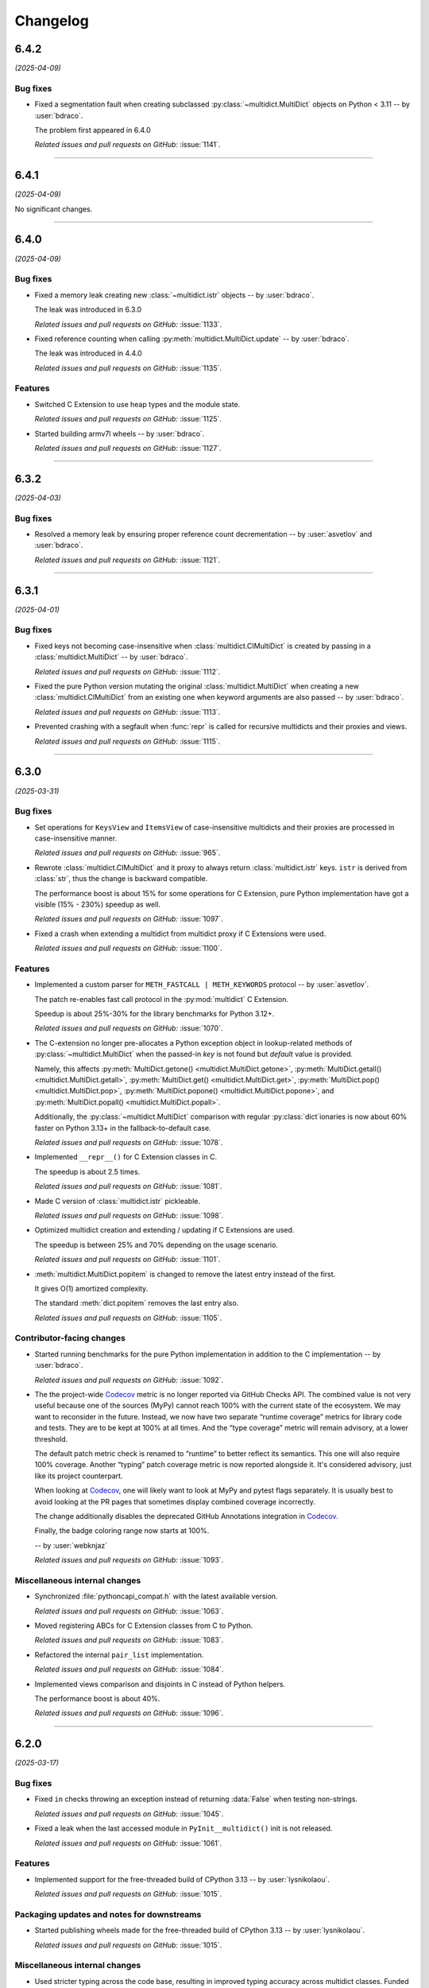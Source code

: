 =========
Changelog
=========

..
    You should *NOT* be adding new change log entries to this file, this
    file is managed by towncrier. You *may* edit previous change logs to
    fix problems like typo corrections or such.
    To add a new change log entry, please see
    https://pip.pypa.io/en/latest/development/#adding-a-news-entry
    we named the news folder "changes".

    WARNING: Don't drop the next directive!

.. towncrier release notes start

6.4.2
=====

*(2025-04-09)*


Bug fixes
---------

- Fixed a segmentation fault when creating subclassed :py:class:`~multidict.MultiDict` objects on Python < 3.11 -- by :user:`bdraco`.

  The problem first appeared in 6.4.0

  *Related issues and pull requests on GitHub:*
  :issue:`1141`.


----


6.4.1
=====

*(2025-04-09)*


No significant changes.


----


6.4.0
=====

*(2025-04-09)*


Bug fixes
---------

- Fixed a memory leak creating new :class:`~multidict.istr` objects -- by :user:`bdraco`.

  The leak was introduced in 6.3.0

  *Related issues and pull requests on GitHub:*
  :issue:`1133`.

- Fixed reference counting when calling :py:meth:`multidict.MultiDict.update` -- by :user:`bdraco`.

  The leak was introduced in 4.4.0

  *Related issues and pull requests on GitHub:*
  :issue:`1135`.


Features
--------

- Switched C Extension to use heap types and the module state.

  *Related issues and pull requests on GitHub:*
  :issue:`1125`.

- Started building armv7l wheels -- by :user:`bdraco`.

  *Related issues and pull requests on GitHub:*
  :issue:`1127`.


----


6.3.2
=====

*(2025-04-03)*


Bug fixes
---------

- Resolved a memory leak by ensuring proper reference count decrementation -- by :user:`asvetlov` and :user:`bdraco`.

  *Related issues and pull requests on GitHub:*
  :issue:`1121`.


----


6.3.1
=====

*(2025-04-01)*


Bug fixes
---------

- Fixed keys not becoming case-insensitive when :class:`multidict.CIMultiDict` is created by passing in a :class:`multidict.MultiDict` -- by :user:`bdraco`.

  *Related issues and pull requests on GitHub:*
  :issue:`1112`.

- Fixed the pure Python version mutating the original :class:`multidict.MultiDict` when creating a new :class:`multidict.CIMultiDict` from an existing one when keyword arguments are also passed -- by :user:`bdraco`.

  *Related issues and pull requests on GitHub:*
  :issue:`1113`.

- Prevented crashing with a segfault when :func:`repr` is called for recursive multidicts and their proxies and views.

  *Related issues and pull requests on GitHub:*
  :issue:`1115`.


----


6.3.0
=====

*(2025-03-31)*


Bug fixes
---------

- Set operations for ``KeysView`` and ``ItemsView`` of case-insensitive multidicts and their proxies are processed in case-insensitive manner.

  *Related issues and pull requests on GitHub:*
  :issue:`965`.

- Rewrote :class:`multidict.CIMultiDict` and it proxy to always return
  :class:`multidict.istr` keys. ``istr`` is derived from :class:`str`,
  thus the change is backward compatible.

  The performance boost is about 15% for some operations for C Extension,
  pure Python implementation have got a visible (15% - 230%) speedup as well.

  *Related issues and pull requests on GitHub:*
  :issue:`1097`.

- Fixed a crash when extending a multidict from multidict proxy if C Extensions were used.

  *Related issues and pull requests on GitHub:*
  :issue:`1100`.


Features
--------

- Implemented a custom parser for ``METH_FASTCALL | METH_KEYWORDS`` protocol
  -- by :user:`asvetlov`.

  The patch re-enables fast call protocol in the :py:mod:`multidict` C Extension.

  Speedup is about 25%-30% for the library benchmarks for Python 3.12+.

  *Related issues and pull requests on GitHub:*
  :issue:`1070`.

- The C-extension no longer pre-allocates a Python exception object in
  lookup-related methods of :py:class:`~multidict.MultiDict` when the
  passed-in *key* is not found but *default* value is provided.

  Namely, this affects :py:meth:`MultiDict.getone()
  <multidict.MultiDict.getone>`, :py:meth:`MultiDict.getall()
  <multidict.MultiDict.getall>`, :py:meth:`MultiDict.get()
  <multidict.MultiDict.get>`, :py:meth:`MultiDict.pop()
  <multidict.MultiDict.pop>`, :py:meth:`MultiDict.popone()
  <multidict.MultiDict.popone>`, and :py:meth:`MultiDict.popall()
  <multidict.MultiDict.popall>`.

  Additionally, the :py:class:`~multidict.MultiDict` comparison with
  regular :py:class:`dict`\ ionaries is now about 60% faster
  on Python 3.13+ in the fallback-to-default case.

  *Related issues and pull requests on GitHub:*
  :issue:`1078`.

- Implemented ``__repr__()`` for C Extension classes in C.

  The speedup is about 2.5 times.

  *Related issues and pull requests on GitHub:*
  :issue:`1081`.

- Made C version of :class:`multidict.istr` pickleable.

  *Related issues and pull requests on GitHub:*
  :issue:`1098`.

- Optimized multidict creation and extending / updating if C Extensions are used.

  The speedup is between 25% and 70% depending on the usage scenario.

  *Related issues and pull requests on GitHub:*
  :issue:`1101`.

- :meth:`multidict.MultiDict.popitem` is changed to remove
  the latest entry instead of the first.

  It gives O(1) amortized complexity.

  The standard :meth:`dict.popitem` removes the last entry also.

  *Related issues and pull requests on GitHub:*
  :issue:`1105`.


Contributor-facing changes
--------------------------

- Started running benchmarks for the pure Python implementation in addition to the C implementation -- by :user:`bdraco`.

  *Related issues and pull requests on GitHub:*
  :issue:`1092`.

- The the project-wide Codecov_ metric is no longer reported
  via GitHub Checks API. The combined value is not very useful
  because one of the sources (MyPy) cannot reach 100% with the
  current state of the ecosystem. We may want to reconsider in
  the future. Instead, we now have two separate
  “runtime coverage” metrics for library code and tests.
  They are to be kept at 100% at all times.
  And the “type coverage” metric will remain advisory, at a
  lower threshold.

  The default patch metric check is renamed to “runtime”
  to better reflect its semantics. This one will also require
  100% coverage.
  Another “typing” patch coverage metric is now reported
  alongside it. It's considered advisory, just like its
  project counterpart.

  When looking at Codecov_, one will likely want to look at
  MyPy and pytest flags separately. It is usually best to
  avoid looking at the PR pages that sometimes display
  combined coverage incorrectly.

  The change additionally disables the deprecated GitHub
  Annotations integration in Codecov_.

  Finally, the badge coloring range now starts at 100%.


  .. image:: https://codecov.io/gh/aio-libs/multidict/branch/master/graph/badge.svg?flag=pytest
     :target: https://codecov.io/gh/aio-libs/multidict?flags[]=pytest
     :alt: Coverage metrics


  -- by :user:`webknjaz`

  *Related issues and pull requests on GitHub:*
  :issue:`1093`.


Miscellaneous internal changes
------------------------------

- Synchronized :file:`pythoncapi_compat.h` with the latest available version.

  *Related issues and pull requests on GitHub:*
  :issue:`1063`.

- Moved registering ABCs for C Extension classes from C to Python.

  *Related issues and pull requests on GitHub:*
  :issue:`1083`.

- Refactored the internal ``pair_list`` implementation.

  *Related issues and pull requests on GitHub:*
  :issue:`1084`.

- Implemented views comparison and disjoints in C instead of Python helpers.

  The performance boost is about 40%.

  *Related issues and pull requests on GitHub:*
  :issue:`1096`.


----


6.2.0
======

*(2025-03-17)*


Bug fixes
---------

- Fixed ``in`` checks throwing an exception instead of returning :data:`False` when testing non-strings.

  *Related issues and pull requests on GitHub:*
  :issue:`1045`.

- Fixed a leak when the last accessed module in ``PyInit__multidict()`` init is not released.

  *Related issues and pull requests on GitHub:*
  :issue:`1061`.


Features
--------

- Implemented support for the free-threaded build of CPython 3.13 -- by :user:`lysnikolaou`.

  *Related issues and pull requests on GitHub:*
  :issue:`1015`.


Packaging updates and notes for downstreams
-------------------------------------------

- Started publishing wheels made for the free-threaded build of CPython 3.13 -- by :user:`lysnikolaou`.

  *Related issues and pull requests on GitHub:*
  :issue:`1015`.


Miscellaneous internal changes
------------------------------

- Used stricter typing across the code base, resulting in improved typing accuracy across multidict classes.
  Funded by an ``NLnet`` grant.

  *Related issues and pull requests on GitHub:*
  :issue:`1046`.


----


6.1.0 (2024-09-09)
==================

Bug fixes
---------

- Covered the unreachable code path in
  ``multidict._multidict_base._abc_itemsview_register()``
  with typing -- by :user:`skinnyBat`.


  *Related issues and pull requests on GitHub:*
  :issue:`928`.




Features
--------

- Added support for Python 3.13 -- by :user:`bdraco`.


  *Related issues and pull requests on GitHub:*
  :issue:`1002`.




Removals and backward incompatible breaking changes
---------------------------------------------------

- Removed Python 3.7 support -- by :user:`bdraco`.


  *Related issues and pull requests on GitHub:*
  :issue:`997`.




Contributor-facing changes
--------------------------

- Added tests to have full code coverage of the
  ``multidict._multidict_base._viewbaseset_richcmp()`` function
  -- by :user:`skinnyBat`.


  *Related issues and pull requests on GitHub:*
  :issue:`928`.



- `The deprecated <https://hynek.me/til/set-output-deprecation-github-actions/>`_
  ``::set-output`` workflow command has been replaced
  by the ``$GITHUB_OUTPUT`` environment variable
  in the GitHub Actions CI/CD workflow definition.


  *Related issues and pull requests on GitHub:*
  :issue:`940`.



- `codecov-action <https://github.com/codecov/codecov-action>`_
  has been temporarily downgraded to ``v3``
  in the GitHub Actions CI/CD workflow definitions
  in order to fix uploading coverage to Codecov_.
  See `this issue <https://github.com/codecov/codecov-action/issues/1252>`_
  for more details.


  .. _Codecov: https://codecov.io/gh/aio-libs/multidict?flags[]=pytest


  *Related issues and pull requests on GitHub:*
  :issue:`941`.



- In the GitHub Actions CI/CD workflow definition,
  the ``Get pip cache dir`` step has been fixed for
  Windows runners by adding ``shell: bash``.
  See `actions/runner#2224 <https://github.com/actions/runner/issues/2224>`_
  for more details.


  *Related issues and pull requests on GitHub:*
  :issue:`942`.



- Interpolation of the ``pip`` cache keys has been
  fixed by adding missing ``$`` syntax
  in the GitHub Actions CI/CD workflow definition.


  *Related issues and pull requests on GitHub:*
  :issue:`943`.




----


6.0.5 (2024-02-01)
==================

Bug fixes
---------

- Upgraded the C-API macros that have been deprecated in Python 3.9
  and later removed in 3.13 -- by :user:`iemelyanov`.


  *Related issues and pull requests on GitHub:*
  :issue:`862`, :issue:`864`, :issue:`868`, :issue:`898`.



- Reverted to using the public argument parsing API
  :c:func:`PyArg_ParseTupleAndKeywords` under Python 3.12
  -- by :user:`charles-dyfis-net` and :user:`webknjaz`.

  The effect is that this change prevents build failures with
  clang 16.9.6 and gcc-14 reported in :issue:`926`. It also
  fixes a segmentation fault crash caused by passing keyword
  arguments to :py:meth:`MultiDict.getall()
  <multidict.MultiDict.getall>` discovered by :user:`jonaslb`
  and :user:`hroncok` while examining the problem.


  *Related issues and pull requests on GitHub:*
  :issue:`862`, :issue:`909`, :issue:`926`, :issue:`929`.



- Fixed a ``SystemError: null argument to internal routine`` error on
  a ``MultiDict.items().isdisjoint()`` call when using C Extensions.


  *Related issues and pull requests on GitHub:*
  :issue:`927`.




Improved documentation
----------------------

- On the `Contributing docs <https://github.com/aio-libs/multidict/blob/master/CHANGES/README.rst>`_ page,
  a link to the ``Towncrier philosophy`` has been fixed.


  *Related issues and pull requests on GitHub:*
  :issue:`911`.




Packaging updates and notes for downstreams
-------------------------------------------

- Stopped marking all files as installable package data
  -- by :user:`webknjaz`.

  This change helps ``setuptools`` understand that C-headers are
  not to be installed under :file:`lib/python3.{x}/site-packages/`.



  *Related commits on GitHub:*
  :commit:`31e1170`.


- Started publishing pure-python wheels to be installed
  as a fallback -- by :user:`webknjaz`.



  *Related commits on GitHub:*
  :commit:`7ba0e72`.


- Switched from ``setuptools``' legacy backend (``setuptools.build_meta:__legacy__``)
  to the modern one (``setuptools.build_meta``) by actually specifying the
  the ``[build-system] build-backend`` option in :file:`pyproject.toml`
  -- by :user:`Jackenmen`.


  *Related issues and pull requests on GitHub:*
  :issue:`802`.



- Declared Python 3.12 supported officially in the
  distribution package metadata -- by :user:`hugovk`.


  *Related issues and pull requests on GitHub:*
  :issue:`877`.




Contributor-facing changes
--------------------------

- The test framework has been refactored. In the previous state, the circular
  imports reported in :issue:`837` caused the C-extension tests to be skipped.

  Now, there is a set of the ``pytest`` fixtures that is set up in a parametrized
  manner allowing to have a consistent way of accessing mirrored ``multidict``
  implementations across all the tests.

  This change also implemented a pair of CLI flags (``--c-extensions`` /
  ``--no-c-extensions``) that allow to explicitly request deselecting the tests
  running against the C-extension.

  -- by :user:`webknjaz`.


  *Related issues and pull requests on GitHub:*
  :issue:`98`, :issue:`837`, :issue:`915`.



- Updated the test pins lockfile used in the
  ``cibuildwheel`` test stage -- by :user:`hoodmane`.


  *Related issues and pull requests on GitHub:*
  :issue:`827`.



- Added an explicit ``void`` for arguments in C-function signatures
  which addresses the following compiler warning:

  .. code-block:: console

     warning: a function declaration without a prototype is deprecated in all versions of C [-Wstrict-prototypes]

  -- by :user:`hoodmane`


  *Related issues and pull requests on GitHub:*
  :issue:`828`.



- An experimental Python 3.13 job now runs in the CI
  -- :user:`webknjaz`.


  *Related issues and pull requests on GitHub:*
  :issue:`920`.



- Added test coverage for the :ref:`and <python:and>`, :ref:`or
  <python:or>`, :py:obj:`sub <python:object.__sub__>`, and
  :py:obj:`xor <python:object.__xor__>` operators in the
  :file:`multidict/_multidict_base.py` module. It also covers
  :py:data:`NotImplemented` and
  ":py:class:`~typing.Iterable`-but-not-:py:class:`~typing.Set`"
  cases there.

  -- by :user:`a5r0n`


  *Related issues and pull requests on GitHub:*
  :issue:`936`.



- The version of pytest is now capped below 8, when running MyPy
  against Python 3.7. This pytest release dropped support for
  said runtime.


  *Related issues and pull requests on GitHub:*
  :issue:`937`.




----


6.0.4 (2022-12-24)
==================

Bugfixes
--------

- Fixed a type annotations regression introduced in v6.0.2 under Python versions <3.10. It was caused by importing certain types only available in newer versions. (:issue:`798`)


6.0.3 (2022-12-03)
==================

Features
--------

- Declared the official support for Python 3.11 — by :user:`mlegner`. (:issue:`872`)


6.0.2 (2022-01-24)
==================

Bugfixes
--------

- Revert :issue:`644`, restore type annotations to as-of 5.2.0 version. (:issue:`688`)


6.0.1 (2022-01-23)
==================

Bugfixes
--------

- Restored back ``MultiDict``, ``CIMultiDict``, ``MultiDictProxy``, and
  ``CIMutiDictProxy`` generic type arguments; they are parameterized by value type, but the
  key type is fixed by container class.

  ``MultiDict[int]`` means ``MutableMultiMapping[str, int]``. The key type of
  ``MultiDict`` is always ``str``, while all str-like keys are accepted by API and
  converted to ``str`` internally.

  The same is true for ``CIMultiDict[int]`` which means ``MutableMultiMapping[istr,
  int]``. str-like keys are accepted but converted to ``istr`` internally. (:issue:`682`)


6.0.0 (2022-01-22)
==================

Features
--------

- Use ``METH_FASTCALL`` where it makes sense.

  ``MultiDict.add()`` is 2.2 times faster now, ``CIMultiDict.add()`` is 1.5 times faster.
  The same boost is applied to ``get*()``, ``setdefault()``, and ``pop*()`` methods. (:issue:`681`)


Bugfixes
--------

- Fixed type annotations for keys of multidict mapping classes. (:issue:`644`)
- Support Multidict[int] for pure-python version.
  ``__class_getitem__`` is already provided by C Extension, making it work with the pure-extension too. (:issue:`678`)


Deprecations and Removals
-------------------------

- Dropped Python 3.6 support (:issue:`680`)


Misc
----

- :issue:`659`


5.2.0 (2021-10-03)
=====================

Features
--------

- 1. Added support Python 3.10
  2. Started shipping platform-specific wheels with the ``musl`` tag targeting typical Alpine Linux runtimes.
  3. Started shipping platform-specific arm64 wheels for Apple Silicon. (:issue:`629`)


Bugfixes
--------

- Fixed pure-python implementation that used to raise "Dictionary changed during iteration" error when iterated view (``.keys()``, ``.values()`` or ``.items()``) was created before the dictionary's content change. (:issue:`620`)


5.1.0 (2020-12-03)
==================

Features
--------

- Supported ``GenericAliases`` (``MultiDict[str]``) for Python 3.9+
  :issue:`553`


Bugfixes
--------

- Synchronized the declared supported Python versions in ``setup.py`` with actually supported and tested ones.
  :issue:`552`


----


5.0.1 (2020-11-14)
==================

Bugfixes
--------

- Provided x86 Windows wheels
  :issue:`550`


----


5.0.0 (2020-10-12)
==================

Features
--------

- Provided wheels for ``aarch64``, ``i686``, ``ppc64le``, ``s390x`` architectures on Linux
  as well as ``x86_64``.
  :issue:`500`
- Provided wheels for Python 3.9.
  :issue:`534`

Removal
-------

- Dropped Python 3.5 support; Python 3.6 is the minimal supported Python version.

Misc
----

- :issue:`503`


----
